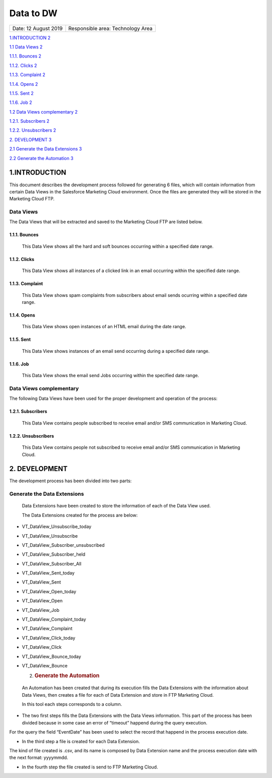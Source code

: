 ==========
Data to DW
==========

.. centered:: |image0|

==================== =================================
Date: 12 August 2019 Responsible area: Technology Area
==================== =================================

`1.INTRODUCTION 2 <#introduction>`__

`1.1 Data Views 2 <#data-views>`__

`1.1.1. Bounces 2 <#bounces>`__

`1.1.2. Clicks 2 <#clicks>`__

`1.1.3. Complaint 2 <#complaint>`__

`1.1.4. Opens 2 <#opens>`__

`1.1.5. Sent 2 <#sent>`__

`1.1.6. Job 2 <#job>`__

`1.2 Data Views complementary 2 <#data-views-complementary>`__

`1.2.1. Subscribers 2 <#subscribers>`__

`1.2.2. Unsubscribers 2 <#unsubscribers>`__

`2. DEVELOPMENT 3 <#development>`__

`2.1 Generate the Data Extensions 3 <#generate-the-data-extensions>`__

`2.2 Generate the Automation 3 <#generate-the-automation>`__

1.INTRODUCTION 
===============

This document describes the development process followed for generating 6 files, which will contain information from certain Data Views in the Salesforce Marketing Cloud environment. Once the files are generated they will be stored in the Marketing Cloud FTP.

Data Views 
-----------

The Data Views that will be extracted and saved to the Marketing Cloud FTP are listed below.

1.1.1. Bounces 
~~~~~~~~~~~~~~~

   This Data View shows all the hard and soft bounces occurring within a specified date range.

1.1.2. Clicks
~~~~~~~~~~~~~

   This Data View shows all instances of a clicked link in an email occurring within the specified date range.

1.1.3. Complaint
~~~~~~~~~~~~~~~~

   This Data View shows spam complaints from subscribers about email sends ocurring within a specified date range.

1.1.4. Opens
~~~~~~~~~~~~

   This Data View shows open instances of an HTML email during the date range.

1.1.5. Sent
~~~~~~~~~~~

   This Data View shows instances of an email send occurring during a specified date range.

1.1.6. Job
~~~~~~~~~~

   This Data View shows the email send Jobs occurring within the specified date range.

Data Views complementary
-------------------------

The following Data Views have been used for the proper development and operation of the process:

1.2.1. Subscribers 
~~~~~~~~~~~~~~~~~~~

   This Data View contains people subscribed to receive email and/or SMS communication in Marketing Cloud.

1.2.2. Unsubscribers 
~~~~~~~~~~~~~~~~~~~~~

   This Data View contains people not subscribed to receive email and/or SMS communication in Marketing Cloud.

2. DEVELOPMENT
==============

The development process has been divided into two parts:

Generate the Data Extensions
----------------------------

   Data Extensions have been created to store the information of each of the Data View used.

   The Data Extensions created for the process are below:

-  VT_DataView_Unsubscribe_today

-  VT_DataView_Unsubscribe

-  VT_DataView_Subscriber_unsubscribed

-  VT_DataView_Subscriber_held

-  VT_DataView_Subscriber_All

-  VT_DataView_Sent_today

-  VT_DataView_Sent

-  VT_DataView_Open_today

-  VT_DataView_Open

-  VT_DataView_Job

-  VT_DataView_Complaint_today

-  VT_DataView_Complaint

-  VT_DataView_Click_today

-  VT_DataView_Click

-  VT_DataView_Bounce_today

-  VT_DataView_Bounce

   2. .. rubric:: Generate the Automation
         :name: generate-the-automation

..

   An Automation has been created that during its execution fills the Data Extensions with the information about Data Views, then creates a file for each of Data Extension and store in FTP Marketing Cloud.

   In this tool each steps corresponds to a column.

|image1|

-  The two first steps fills the Data Extensions with the Data Views information. This part of the process has been divided because in some case an error of “timeout” happend during the query execution.

For the query the field “EventDate” has been used to select the record that happend in the process execution date.

-  In the third step a file is created for each Data Extension.

The kind of file created is .csv, and its name is composed by Data Extension name and the process execution date with the next format: yyyymmdd.

-  In the fourth step the file created is send to FTP Marketing Cloud.

.. |image0| image:: media/image1.png
   :width: 2.73333in
   :height: 3.15357in
.. |image1| image:: media/image6.png
   :width: 6.36042in
   :height: 4.53403in
